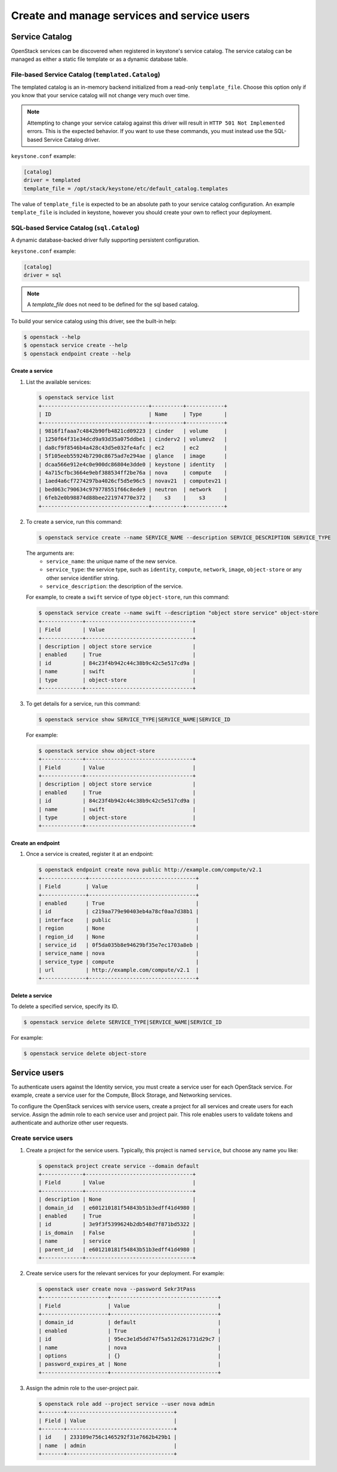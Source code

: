 ============================================
Create and manage services and service users
============================================

Service Catalog
===============

OpenStack services can be discovered when registered in keystone's service
catalog. The service catalog can be managed as either a static file template or
as a dynamic database table.

File-based Service Catalog (``templated.Catalog``)
--------------------------------------------------

The templated catalog is an in-memory backend initialized from a read-only
``template_file``. Choose this option only if you know that your service
catalog will not change very much over time.

.. NOTE::

    Attempting to change your service catalog against this driver will result
    in ``HTTP 501 Not Implemented`` errors. This is the expected behavior. If
    you want to use these commands, you must instead use the SQL-based Service
    Catalog driver.

``keystone.conf`` example:

.. code-block:: ini

    [catalog]
    driver = templated
    template_file = /opt/stack/keystone/etc/default_catalog.templates

The value of ``template_file`` is expected to be an absolute path to your
service catalog configuration. An example ``template_file`` is included in
keystone, however you should create your own to reflect your deployment.

SQL-based Service Catalog (``sql.Catalog``)
-------------------------------------------

A dynamic database-backed driver fully supporting persistent configuration.

``keystone.conf`` example:

.. code-block:: ini

    [catalog]
    driver = sql

.. NOTE::

    A `template_file` does not need to be defined for the sql based catalog.

To build your service catalog using this driver, see the built-in help:

.. code-block:: bash

    $ openstack --help
    $ openstack service create --help
    $ openstack endpoint create --help

Create a service
~~~~~~~~~~~~~~~~

#. List the available services:

   .. code-block:: console

      $ openstack service list
      +----------------------------------+----------+------------+
      | ID                               | Name     | Type       |
      +----------------------------------+----------+------------+
      | 9816f1faaa7c4842b90fb4821cd09223 | cinder   | volume     |
      | 1250f64f31e34dcd9a93d35a075ddbe1 | cinderv2 | volumev2   |
      | da8cf9f8546b4a428c43d5e032fe4afc | ec2      | ec2        |
      | 5f105eeb55924b7290c8675ad7e294ae | glance   | image      |
      | dcaa566e912e4c0e900dc86804e3dde0 | keystone | identity   |
      | 4a715cfbc3664e9ebf388534ff2be76a | nova     | compute    |
      | 1aed4a6cf7274297ba4026cf5d5e96c5 | novav21  | computev21 |
      | bed063c790634c979778551f66c8ede9 | neutron  | network    |
      | 6feb2e0b98874d88bee221974770e372 |    s3    |    s3      |
      +----------------------------------+----------+------------+

#. To create a service, run this command:

   .. code-block:: console

      $ openstack service create --name SERVICE_NAME --description SERVICE_DESCRIPTION SERVICE_TYPE

   The arguments are:
      - ``service_name``: the unique name of the new service.
      - ``service_type``: the service type, such as ``identity``,
        ``compute``, ``network``, ``image``, ``object-store``
        or any other service identifier string.
      - ``service_description``: the description of the service.

   For example, to create a ``swift`` service of type
   ``object-store``, run this command:

   .. code-block:: console

      $ openstack service create --name swift --description "object store service" object-store
      +-------------+----------------------------------+
      | Field       | Value                            |
      +-------------+----------------------------------+
      | description | object store service             |
      | enabled     | True                             |
      | id          | 84c23f4b942c44c38b9c42c5e517cd9a |
      | name        | swift                            |
      | type        | object-store                     |
      +-------------+----------------------------------+

#. To get details for a service, run this command:

   .. code-block:: console

      $ openstack service show SERVICE_TYPE|SERVICE_NAME|SERVICE_ID

   For example:

   .. code-block:: console

      $ openstack service show object-store
      +-------------+----------------------------------+
      | Field       | Value                            |
      +-------------+----------------------------------+
      | description | object store service             |
      | enabled     | True                             |
      | id          | 84c23f4b942c44c38b9c42c5e517cd9a |
      | name        | swift                            |
      | type        | object-store                     |
      +-------------+----------------------------------+

Create an endpoint
~~~~~~~~~~~~~~~~~~

#. Once a service is created, register it at an endpoint:

   .. code-block:: console

      $ openstack endpoint create nova public http://example.com/compute/v2.1
      +--------------+----------------------------------+
      | Field        | Value                            |
      +--------------+----------------------------------+
      | enabled      | True                             |
      | id           | c219aa779e90403eb4a78cf0aa7d38b1 |
      | interface    | public                           |
      | region       | None                             |
      | region_id    | None                             |
      | service_id   | 0f5da035b8e94629bf35e7ec1703a8eb |
      | service_name | nova                             |
      | service_type | compute                          |
      | url          | http://example.com/compute/v2.1  |
      +--------------+----------------------------------+

Delete a service
~~~~~~~~~~~~~~~~

To delete a specified service, specify its ID.

.. code-block:: console

   $ openstack service delete SERVICE_TYPE|SERVICE_NAME|SERVICE_ID

For example:

.. code-block:: console

   $ openstack service delete object-store

Service users
=============

To authenticate users against the Identity service, you must
create a service user for each OpenStack service. For example,
create a service user for the Compute, Block Storage, and
Networking services.

To configure the OpenStack services with service users,
create a project for all services and create users for each
service. Assign the admin role to each service user and
project pair. This role enables users to validate tokens and
authenticate and authorize other user requests.

Create service users
--------------------

#. Create a project for the service users.
   Typically, this project is named ``service``,
   but choose any name you like:

   .. code-block:: console

      $ openstack project create service --domain default
      +-------------+----------------------------------+
      | Field       | Value                            |
      +-------------+----------------------------------+
      | description | None                             |
      | domain_id   | e601210181f54843b51b3edff41d4980 |
      | enabled     | True                             |
      | id          | 3e9f3f5399624b2db548d7f871bd5322 |
      | is_domain   | False                            |
      | name        | service                          |
      | parent_id   | e601210181f54843b51b3edff41d4980 |
      +-------------+----------------------------------+

#. Create service users for the relevant services for your
   deployment. For example:

   .. code-block:: console

    $ openstack user create nova --password Sekr3tPass
    +---------------------+----------------------------------+
    | Field               | Value                            |
    +---------------------+----------------------------------+
    | domain_id           | default                          |
    | enabled             | True                             |
    | id                  | 95ec3e1d5dd747f5a512d261731d29c7 |
    | name                | nova                             |
    | options             | {}                               |
    | password_expires_at | None                             |
    +---------------------+----------------------------------+

#. Assign the admin role to the user-project pair.

   .. code-block:: console

      $ openstack role add --project service --user nova admin
      +-------+----------------------------------+
      | Field | Value                            |
      +-------+----------------------------------+
      | id    | 233109e756c1465292f31e7662b429b1 |
      | name  | admin                            |
      +-------+----------------------------------+

